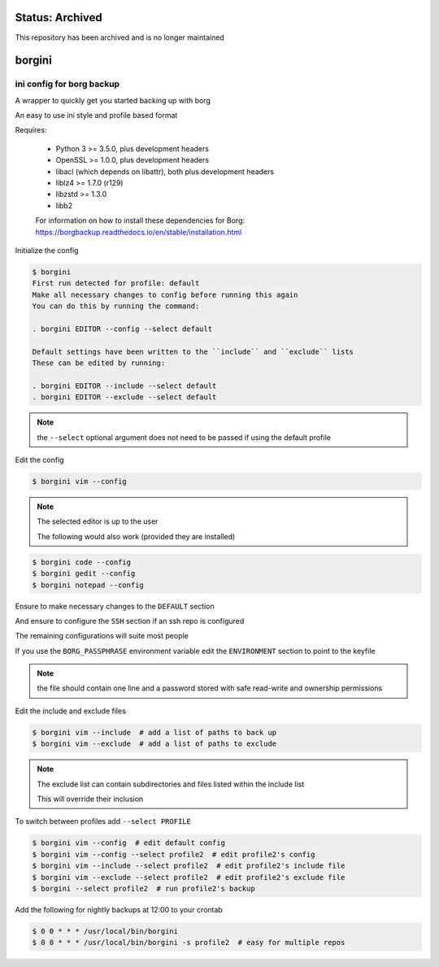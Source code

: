 Status: Archived
==================
This repository has been archived and is no longer maintained

borgini
=======
|Inactive| |License| |PyPI| |CI| |CodeQL| |pre-commit.ci status| |codecov.io| |readthedocs.org| |python3.8| |Black| |isort| |docformatter| |pylint| |Security Status| |Known Vulnerabilities| |borgini|

.. |Inactive| image:: https://img.shields.io/badge/status-inactive-red.svg
    :target: https://img.shields.io/badge/status-inactive-red.svg
    :alt: Status Inactive
.. |License| image:: https://img.shields.io/badge/License-MIT-yellow.svg
   :target: https://opensource.org/licenses/MIT
   :alt: License
.. |PyPI| image:: https://img.shields.io/pypi/v/borgini
   :target: https://pypi.org/project/borgini/
   :alt: PyPI
.. |CI| image:: https://github.com/jshwi/borgini/actions/workflows/ci.yml/badge.svg
   :target: https://github.com/jshwi/borgini/actions/workflows/ci.yml
   :alt: CI
.. |CodeQL| image:: https://github.com/jshwi/borgini/actions/workflows/codeql-analysis.yml/badge.svg
   :target: https://github.com/jshwi/borgini/actions/workflows/codeql-analysis.yml
   :alt: CodeQL
.. |pre-commit.ci status| image:: https://results.pre-commit.ci/badge/github/jshwi/borgini/master.svg
   :target: https://results.pre-commit.ci/latest/github/jshwi/borgini/master
   :alt: pre-commit.ci status
.. |codecov.io| image:: https://codecov.io/gh/jshwi/borgini/branch/master/graph/badge.svg
   :target: https://codecov.io/gh/jshwi/borgini
   :alt: codecov.io
.. |readthedocs.org| image:: https://readthedocs.org/projects/borgini/badge/?version=latest
   :target: https://borgini.readthedocs.io/en/latest/?badge=latest
   :alt: readthedocs.org
.. |python3.8| image:: https://img.shields.io/badge/python-3.8-blue.svg
   :target: https://www.python.org/downloads/release/python-380
   :alt: python3.8
.. |Black| image:: https://img.shields.io/badge/code%20style-black-000000.svg
   :target: https://github.com/psf/black
   :alt: Black
.. |isort| image:: https://img.shields.io/badge/%20imports-isort-%231674b1?style=flat&labelColor=ef8336
   :target: https://pycqa.github.io/isort/
   :alt: isort
.. |docformatter| image:: https://img.shields.io/badge/%20formatter-docformatter-fedcba.svg
   :target: https://github.com/PyCQA/docformatter
   :alt: docformatter
.. |pylint| image:: https://img.shields.io/badge/linting-pylint-yellowgreen
   :target: https://github.com/PyCQA/pylint
   :alt: pylint
.. |Security Status| image:: https://img.shields.io/badge/security-bandit-yellow.svg
   :target: https://github.com/PyCQA/bandit
   :alt: Security Status
.. |Known Vulnerabilities| image:: https://snyk.io/test/github/jshwi/borgini/badge.svg
   :target: https://snyk.io/test/github/jshwi/borgini/badge.svg
   :alt: Known Vulnerabilities
.. |borgini| image:: https://snyk.io/advisor/python/docsig/badge.svg
   :target: https://snyk.io/advisor/python/borgini
   :alt: borgini

ini config for borg backup
--------------------------

A wrapper to quickly get you started backing up with borg

An easy to use ini style and profile based format

Requires:

    - Python 3 >= 3.5.0, plus development headers
    - OpenSSL >= 1.0.0, plus development headers
    - libacl (which depends on libattr), both plus development headers
    - liblz4 >= 1.7.0 (r129)
    - libzstd >= 1.3.0
    - libb2

    For information on how to install these dependencies for Borg:
    https://borgbackup.readthedocs.io/en/stable/installation.html

Initialize the config

.. code-block:: console

    $ borgini
    First run detected for profile: default
    Make all necessary changes to config before running this again
    You can do this by running the command:

    . borgini EDITOR --config --select default

    Default settings have been written to the ``include`` and ``exclude`` lists
    These can be edited by running:

    . borgini EDITOR --include --select default
    . borgini EDITOR --exclude --select default
..

.. note::
    the ``--select`` optional argument does not need to be passed if using the default profile

Edit the config

.. code-block:: console

    $ borgini vim --config
..

.. note::
    The selected editor is up to the user

    The following would also work (provided they are installed)

.. code-block:: console

    $ borgini code --config
    $ borgini gedit --config
    $ borgini notepad --config
..

Ensure to make necessary changes to the ``DEFAULT`` section

And ensure to configure the ``SSH`` section if an ssh repo is configured

The remaining configurations will suite most people

If you use the ``BORG_PASSPHRASE`` environment variable edit the ``ENVIRONMENT``
section to point to the keyfile

.. note::
    the file should contain one line and a password stored with safe read-write and ownership permissions

Edit the include and exclude files

.. code-block:: console

    $ borgini vim --include  # add a list of paths to back up
    $ borgini vim --exclude  # add a list of paths to exclude
..

.. note::
    The exclude list can contain subdirectories and files listed within the include list

    This will override their inclusion

To switch between profiles add ``--select PROFILE``

.. code-block:: console

    $ borgini vim --config  # edit default config
    $ borgini vim --config --select profile2  # edit profile2's config
    $ borgini vim --include --select profile2  # edit profile2's include file
    $ borgini vim --exclude --select profile2  # edit profile2's exclude file
    $ borgini --select profile2  # run profile2's backup
..

Add the following for nightly backups at 12:00 to your crontab

.. code-block:: console

    $ 0 0 * * * /usr/local/bin/borgini
    $ 0 0 * * * /usr/local/bin/borgini -s profile2  # easy for multiple repos
..

